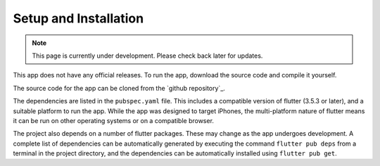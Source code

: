 Setup and Installation
======================
.. note:: This page is currently under development. Please check back later for updates.

This app does not have any official releases. To run the app, download the source code and compile it yourself. 

The source code for the app can be cloned from the `github repository`_.

The dependencies are listed in the ``pubspec.yaml`` file. 
This includes a compatible version of flutter (3.5.3 or later), and a suitable platform to run the app. 
While the app was designed to target iPhones, the multi-platform nature of flutter means it can be run on other operating systems or on a compatible browser.

The project also depends on a number of flutter packages. These may change as the app undergoes development.
A complete list of dependencies can be automatically generated by executing the command ``flutter pub deps`` 
from a terminal in the project directory, and the dependencies can be automatically installed using ``flutter pub get``. 

.. github repository: https://github.com/75-Hard-Student-Edition/75-Student